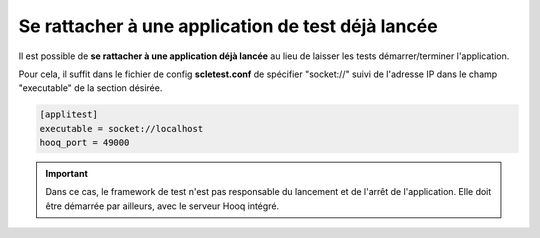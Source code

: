 Se rattacher à une application de test déjà lancée
==================================================

Il est possible de **se rattacher à une application déjà lancée** au
lieu de laisser les tests démarrer/terminer l'application.

Pour cela, il suffit dans le fichier de config **scletest.conf** de
spécifier "socket://" suivi de l'adresse IP dans le champ "executable"
de la section désirée.

.. code-block:: ini
  
  [applitest]
  executable = socket://localhost
  hooq_port = 49000

.. important::
  
  Dans ce cas, le framework de test n'est pas responsable du lancement
  et de l'arrêt de l'application. Elle doit être démarrée par ailleurs,
  avec le serveur Hooq intégré.
